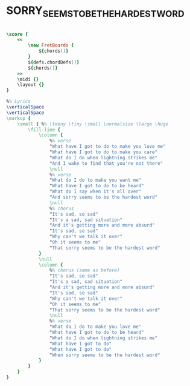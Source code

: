 * SORRY_SEEMS_TO_BE_THE_HARDEST_WORD
  :PROPERTIES:
  :wiki:     "Sorry_Seems_to_Be_the_Hardest_Word"
  :lyricsurl: "http://www.eltonography.com/songs/sorry_seems_to_be_the_hardest_word.html"
  :idyoutuberemark: "Original Elton John Video clip"
  :idyoutube: "c3nScN89Klo"
  :remark:   "same scale (g:m) as the original version"
  :uuid:     "795b5442-53f8-11e2-9a2d-871ce68b4fd7"
  :completion: "5"
  :piece:    "Ballad"
  :style:    "Pop,R&B"
  :poet:     "Bernie Taupin"
  :composer: "Elton John"
  :title:    "Sorry Seems to Be the Hardest Word"
  :doOwn:    True
  :doGuitar: True
  :END:


#+name: Own
#+header: :file sorry_seems_to_be_the_hardest_word_Own.eps
#+begin_src lilypond 

\score {
	<<
		\new FretBoards {
			${chords()}
		}
		${defs.chordDefs()}
		${chords()}
	>>
	\midi {}
	\layout {}
}

%% Lyrics
\verticalSpace
\verticalSpace
\markup {
	\small { %% \teeny \tiny \small \normalsize \large \huge
		\fill-line {
			\column {
				%% verse
				"What have I got to do to make you love me"
				"What have I got to do to make you care"
				"What do I do when lightning strikes me"
				"And I wake to find that you're not there"
				\null
				%% verse
				"What do I do to make you want me"
				"What have I got to do to be heard"
				"What do I say when it's all over"
				"And sorry seems to be the hardest word"
				\null
				%% chorus
				"It's sad, so sad"
				"It's a sad, sad situation"
				"And it's getting more and more absurd"
				"It's sad, so sad"
				"Why can't we talk it over"
				"Oh it seems to me"
				"That sorry seems to be the hardest word"
			}
			\null
			\column {
				%% chorus (same as before)
				"It's sad, so sad"
				"It's a sad, sad situation"
				"And it's getting more and more absurd"
				"It's sad, so sad"
				"Why can't we talk it over"
				"Oh it seems to me"
				"That sorry seems to be the hardest word"
				\null
				%% verse
				"What do I do to make you love me"
				"What have I got to do to be heard"
				"What do I do when lightning strikes me"
				"What have I got to do"
				"What have I got to do"
				"When sorry seems to be the hardest word"
			}
		}
	}
}

#+end_src

